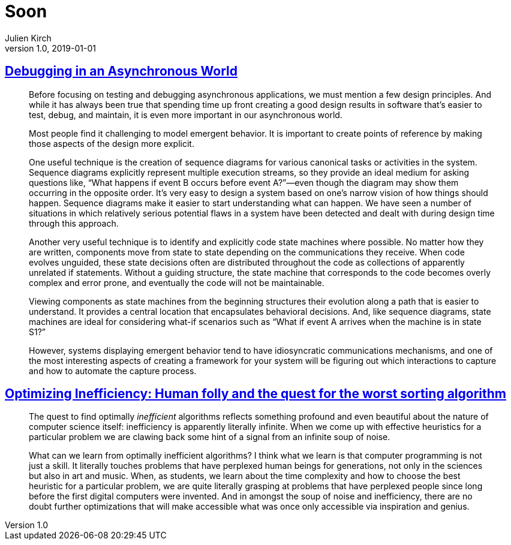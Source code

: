 = Soon
Julien Kirch
v1.0, 2019-01-01
:article_lang: en

== link:https://queue.acm.org/detail.cfm?id=945134[Debugging in an Asynchronous World]

[quote]
____
Before focusing on testing and debugging asynchronous applications, we must mention a few design principles. And while it has always been true that spending time up front creating a good design results in software that’s easier to test, debug, and maintain, it is even more important in our asynchronous world.

Most people find it challenging to model emergent behavior. It is important to create points of reference by making those aspects of the design more explicit.

One useful technique is the creation of sequence diagrams for various canonical tasks or activities in the system. Sequence diagrams explicitly represent multiple execution streams, so they provide an ideal medium for asking questions like, “What happens if event B occurs before event A?”—even though the diagram may show them occurring in the opposite order. It’s very easy to design a system based on one’s narrow vision of how things should happen. Sequence diagrams make it easier to start understanding what can happen. We have seen a number of situations in which relatively serious potential flaws in a system have been detected and dealt with during design time through this approach.

Another very useful technique is to identify and explicitly code state machines where possible. No matter how they are written, components move from state to state depending on the communications they receive. When code evolves unguided, these state decisions often are distributed throughout the code as collections of apparently unrelated if statements. Without a guiding structure, the state machine that corresponds to the code becomes overly complex and error prone, and eventually the code will not be maintainable.

Viewing components as state machines from the beginning structures their evolution along a path that is easier to understand. It provides a central location that encapsulates behavioral decisions. And, like sequence diagrams, state machines are ideal for considering what-if scenarios such as “What if event A arrives when the machine is in state S1?”
____

[quote]
____
However, systems displaying emergent behavior tend to have idiosyncratic communications mechanisms, and one of the most interesting aspects of creating a framework for your system will be figuring out which interactions to capture and how to automate the capture process.
____

== link:https://medium.freecodecamp.org/optimizing-inefficiency-human-folly-and-the-quest-for-the-worst-sorting-algorithm-c0ba7b32ffd[Optimizing Inefficiency: Human folly and the quest for the worst sorting algorithm]

[quote]
____
The quest to find optimally _inefficient_ algorithms reflects something profound and even beautiful about the nature of computer science itself: inefficiency is apparently literally infinite. When we come up with effective heuristics for a particular problem we are clawing back some hint of a signal from an infinite soup of noise.
____

[quote]
____
What can we learn from optimally inefficient algorithms? I think what we learn is that computer programming is not just a skill. It literally touches problems that have perplexed human beings for generations, not only in the sciences but also in art and music. When, as students, we learn about the time complexity and how to choose the best heuristic for a particular problem, we are quite literally grasping at problems that have perplexed people since long before the first digital computers were invented. And in amongst the soup of noise and inefficiency, there are no doubt further optimizations that will make accessible what was once only accessible via inspiration and genius.
____
